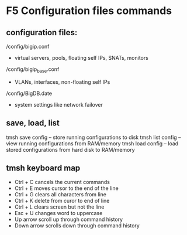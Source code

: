 * F5 Configuration files commands 
** configuration files:
	/config/bigip.conf
		- virtual servers, pools, floating self IPs, SNATs, monitors
	/config/bigip_base.conf
		- VLANs, interfaces, non-floating self IPs
	/config/BigDB.date
		- system settings like network failover

** save, load, list
      tmsh save config -- store running configurations to disk
      tmsh list config -- view running configurations from RAM/memory
      tmsh load config -- load stored configurations from hard disk to RAM/memory

** tmsh keyboard map
	 - Ctrl + C	cancels the current commands
	 - Ctrl + E	moves cursor to the end of the line
	 - Ctrl + G	clears all characters from line
	 - Ctrl + K	delete from curor to end of line
	 - Ctrl + L	clears screen but not the line
	 - Esc 	+ U	changes word to uppercase
	 - Up arrow	scroll up through command history
	 - Down arrow	scrolls down through command history

